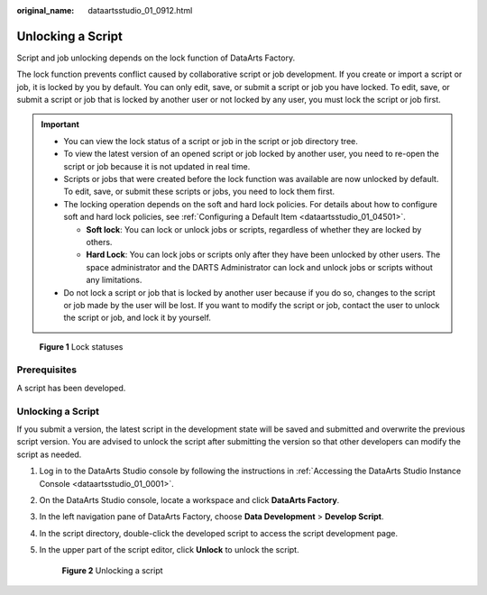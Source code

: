 :original_name: dataartsstudio_01_0912.html

.. _dataartsstudio_01_0912:

Unlocking a Script
==================

Script and job unlocking depends on the lock function of DataArts Factory.

The lock function prevents conflict caused by collaborative script or job development. If you create or import a script or job, it is locked by you by default. You can only edit, save, or submit a script or job you have locked. To edit, save, or submit a script or job that is locked by another user or not locked by any user, you must lock the script or job first.

.. important::

   -  You can view the lock status of a script or job in the script or job directory tree.
   -  To view the latest version of an opened script or job locked by another user, you need to re-open the script or job because it is not updated in real time.
   -  Scripts or jobs that were created before the lock function was available are now unlocked by default. To edit, save, or submit these scripts or jobs, you need to lock them first.
   -  The locking operation depends on the soft and hard lock policies. For details about how to configure soft and hard lock policies, see :ref:`Configuring a Default Item <dataartsstudio_01_04501>`.

      -  **Soft lock**: You can lock or unlock jobs or scripts, regardless of whether they are locked by others.
      -  **Hard Lock**: You can lock jobs or scripts only after they have been unlocked by other users. The space administrator and the DARTS Administrator can lock and unlock jobs or scripts without any limitations.

   -  Do not lock a script or job that is locked by another user because if you do so, changes to the script or job made by the user will be lost. If you want to modify the script or job, contact the user to unlock the script or job, and lock it by yourself.


.. figure:: /_static/images/en-us_image_0000002270847370.png
   :alt: **Figure 1** Lock statuses

   **Figure 1** Lock statuses

Prerequisites
-------------

A script has been developed.


Unlocking a Script
------------------

If you submit a version, the latest script in the development state will be saved and submitted and overwrite the previous script version. You are advised to unlock the script after submitting the version so that other developers can modify the script as needed.

#. Log in to the DataArts Studio console by following the instructions in :ref:`Accessing the DataArts Studio Instance Console <dataartsstudio_01_0001>`.

#. On the DataArts Studio console, locate a workspace and click **DataArts Factory**.

#. In the left navigation pane of DataArts Factory, choose **Data Development** > **Develop Script**.

#. In the script directory, double-click the developed script to access the script development page.

#. In the upper part of the script editor, click **Unlock** to unlock the script.


   .. figure:: /_static/images/en-us_image_0000002305407377.png
      :alt: **Figure 2** Unlocking a script

      **Figure 2** Unlocking a script
